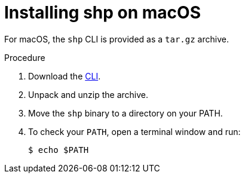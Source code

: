 [id="builds-v2-installing-shp-on-macos"]

= Installing shp on macOS

For macOS, the `shp` CLI is provided as a `tar.gz` archive.

.Procedure

. Download the link:https://mirror.openshift.com/pub/openshift-v4/clients/builds-v2/0.15.0/shp-macos-amd64-0.15.0.tar.gz[CLI].

. Unpack and unzip the archive.

. Move the `shp` binary to a directory on your PATH.

. To check your `PATH`, open a terminal window and run:
+
[source,terminal]
----
$ echo $PATH
----

